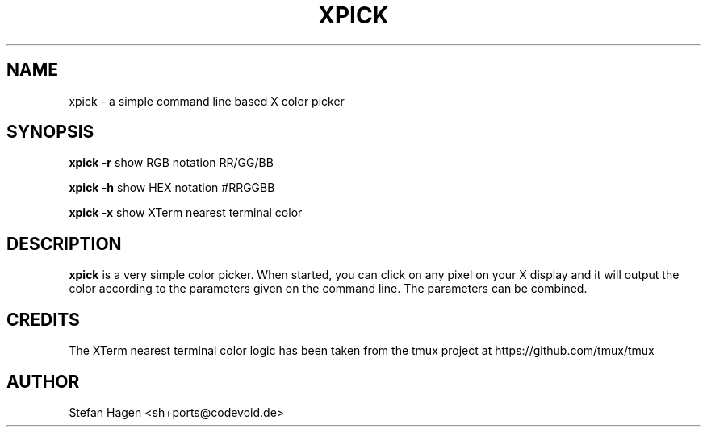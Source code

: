 .TH XPICK 1 "August 2021" "User Manuals"

.SH NAME
xpick \- a simple command line based X color picker

.SH SYNOPSIS

.B xpick -r
show RGB notation RR/GG/BB

.B xpick -h
show HEX notation #RRGGBB

.B xpick -x
show XTerm nearest terminal color

.SH DESCRIPTION
\fBxpick\fR is a very simple color picker. When started, you can click
on any pixel on your X display and it will output the color according to
the parameters given on the command line. The parameters can be combined.

.SH CREDITS
The XTerm nearest terminal color logic has been taken from the tmux
project at https://github.com/tmux/tmux

.SH AUTHOR
Stefan Hagen <sh+ports@codevoid.de>
